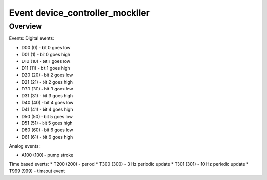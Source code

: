 ================
Event device_controller_mockller
================

*****************
Overview
*****************


Events:
Digital events:

* D00 (0) - bit 0 goes low
* D01 (1) - bit 0 goes high
* D10 (10) - bit 1 goes low
* D11 (11) - bit 1 goes high
* D20 (20) - bit 2 goes low
* D21 (21) - bit 2 goes high
* D30 (30) - bit 3 goes low
* D31 (31) - bit 3 goes high
* D40 (40) - bit 4 goes low
* D41 (41) - bit 4 goes high
* D50 (50) - bit 5 goes low
* D51 (51) - bit 5 goes high
* D60 (60) - bit 6 goes low
* D61 (61) - bit 6 goes high

Analog events:

* A100 (100) - pump stroke

Time based events:
* T200 (200) - period
* T300 (300) - 3 Hz periodic update
* T301 (301) - 10 Hz periodic update
* T999 (999) - timeout event
